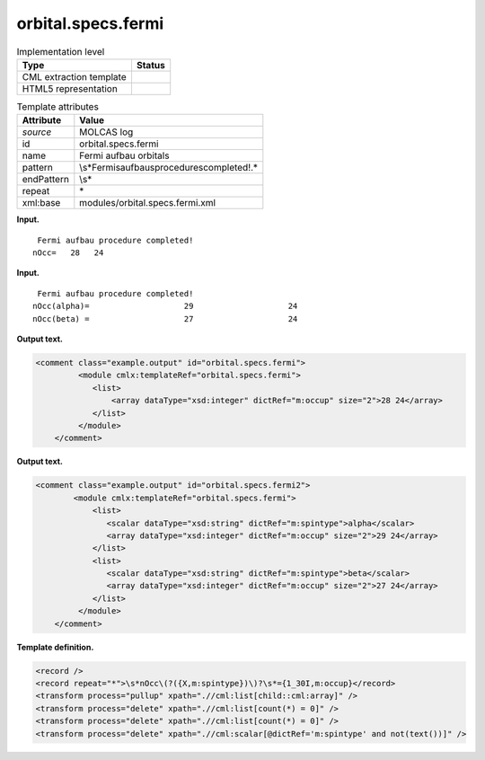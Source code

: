 .. _orbital.specs.fermi-d3e22049:

orbital.specs.fermi
===================

.. table:: Implementation level

   +-----------------------------------+-----------------------------------+
   | Type                              | Status                            |
   +===================================+===================================+
   | CML extraction template           | |image0|                          |
   +-----------------------------------+-----------------------------------+
   | HTML5 representation              | |image1|                          |
   +-----------------------------------+-----------------------------------+

.. table:: Template attributes

   +-----------------------------------+-----------------------------------+
   | Attribute                         | Value                             |
   +===================================+===================================+
   | *source*                          | MOLCAS log                        |
   +-----------------------------------+-----------------------------------+
   | id                                | orbital.specs.fermi               |
   +-----------------------------------+-----------------------------------+
   | name                              | Fermi aufbau orbitals             |
   +-----------------------------------+-----------------------------------+
   | pattern                           | \\s*Fermi\                        |
   |                                   | saufbau\sprocedure\scompleted!.\* |
   +-----------------------------------+-----------------------------------+
   | endPattern                        | \\s\*                             |
   +-----------------------------------+-----------------------------------+
   | repeat                            | \*                                |
   +-----------------------------------+-----------------------------------+
   | xml:base                          | modules/orbital.specs.fermi.xml   |
   +-----------------------------------+-----------------------------------+

**Input.**

::

          Fermi aufbau procedure completed!
         nOcc=   28   24   
       

**Input.**

::

     Fermi aufbau procedure completed!
    nOcc(alpha)=                    29                    24
    nOcc(beta) =                    27                    24   
       

**Output text.**

.. code:: xml

   <comment class="example.output" id="orbital.specs.fermi">
            <module cmlx:templateRef="orbital.specs.fermi">
               <list>
                   <array dataType="xsd:integer" dictRef="m:occup" size="2">28 24</array>  
               </list>           
            </module>
       </comment>

**Output text.**

.. code:: xml

   <comment class="example.output" id="orbital.specs.fermi2">
           <module cmlx:templateRef="orbital.specs.fermi">
               <list>
                  <scalar dataType="xsd:string" dictRef="m:spintype">alpha</scalar>
                  <array dataType="xsd:integer" dictRef="m:occup" size="2">29 24</array>
               </list>
               <list>
                  <scalar dataType="xsd:string" dictRef="m:spintype">beta</scalar>
                  <array dataType="xsd:integer" dictRef="m:occup" size="2">27 24</array>
               </list>
            </module>
       </comment>

**Template definition.**

.. code:: xml

   <record />
   <record repeat="*">\s*nOcc\(?({X,m:spintype})\)?\s*={1_30I,m:occup}</record>
   <transform process="pullup" xpath=".//cml:list[child::cml:array]" />
   <transform process="delete" xpath=".//cml:list[count(*) = 0]" />
   <transform process="delete" xpath=".//cml:list[count(*) = 0]" />
   <transform process="delete" xpath=".//cml:scalar[@dictRef='m:spintype' and not(text())]" />

.. |image0| image:: ../../imgs/Total.png
.. |image1| image:: ../../imgs/Total.png
